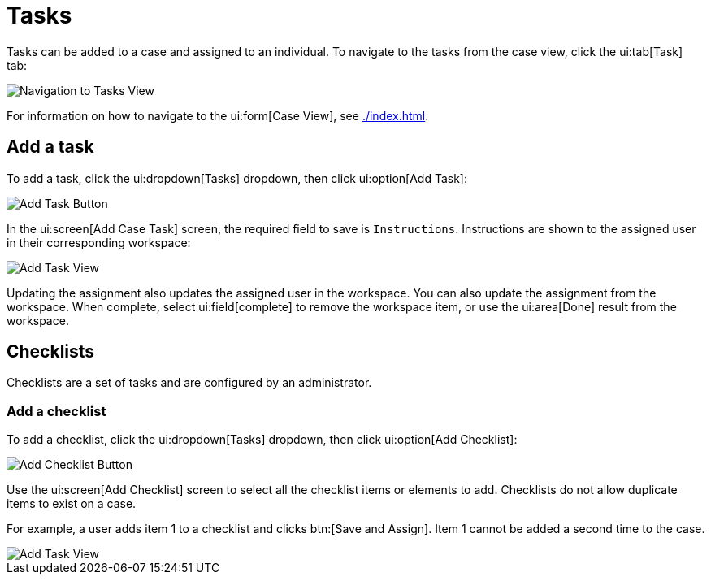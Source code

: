 // vim: tw=0 ai et ts=2 sw=2
= Tasks

Tasks can be added to a case and assigned to an individual.
To navigate to the tasks from the case view, click the ui:tab[Task] tab:

image::cases/navigationToTasks.png["Navigation to Tasks View"]

For information on how to navigate to the ui:form[Case View], see xref:./index.adoc[].

== Add a task

To add a task, click the ui:dropdown[Tasks] dropdown, then click ui:option[Add Task]:

image::cases/addTask.png["Add Task Button"]

In the ui:screen[Add Case Task] screen, the required field to save is `Instructions`.
Instructions are shown to the assigned user in their corresponding workspace:

image::cases/addTaskView.png["Add Task View"]

Updating the assignment also updates the assigned user in the workspace.
You can also update the assignment from the workspace.
When complete, select ui:field[complete] to remove the workspace item, or use the ui:area[Done] result from the workspace.


== Checklists

Checklists are a set of tasks and are configured by an administrator.


=== Add a checklist

To add a checklist, click the ui:dropdown[Tasks] dropdown, then click ui:option[Add Checklist]:

image::cases/addChecklist.png[Add Checklist Button]

Use the ui:screen[Add Checklist] screen to select all the checklist items or elements to add.
Checklists do not allow duplicate items to exist on a case.

For example, a user adds item 1 to a checklist and clicks btn:[Save and Assign].
Item 1 cannot be added a second time to the case.

image::cases/addChecklistView.png[Add Task View]
